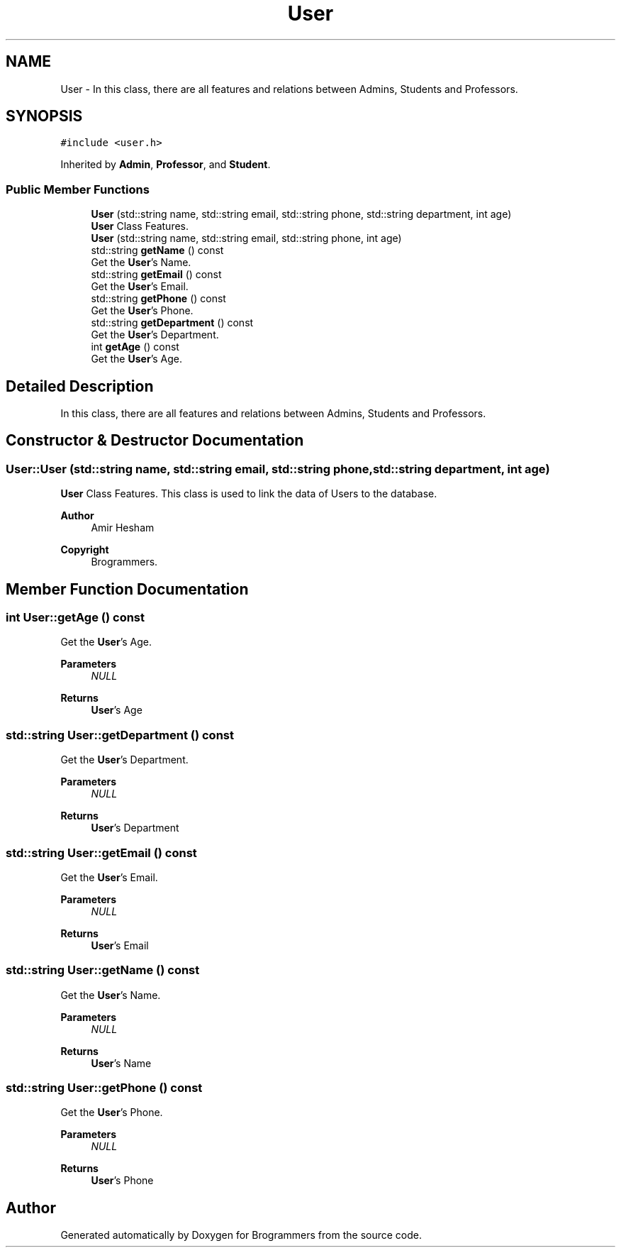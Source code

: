 .TH "User" 3 "Mon Jan 2 2023" "Brogrammers" \" -*- nroff -*-
.ad l
.nh
.SH NAME
User \- In this class, there are all features and relations between Admins, Students and Professors\&.  

.SH SYNOPSIS
.br
.PP
.PP
\fC#include <user\&.h>\fP
.PP
Inherited by \fBAdmin\fP, \fBProfessor\fP, and \fBStudent\fP\&.
.SS "Public Member Functions"

.in +1c
.ti -1c
.RI "\fBUser\fP (std::string name, std::string email, std::string phone, std::string department, int age)"
.br
.RI "\fBUser\fP Class Features\&. "
.ti -1c
.RI "\fBUser\fP (std::string name, std::string email, std::string phone, int age)"
.br
.ti -1c
.RI "std::string \fBgetName\fP () const"
.br
.RI "Get the \fBUser\fP's Name\&. "
.ti -1c
.RI "std::string \fBgetEmail\fP () const"
.br
.RI "Get the \fBUser\fP's Email\&. "
.ti -1c
.RI "std::string \fBgetPhone\fP () const"
.br
.RI "Get the \fBUser\fP's Phone\&. "
.ti -1c
.RI "std::string \fBgetDepartment\fP () const"
.br
.RI "Get the \fBUser\fP's Department\&. "
.ti -1c
.RI "int \fBgetAge\fP () const"
.br
.RI "Get the \fBUser\fP's Age\&. "
.in -1c
.SH "Detailed Description"
.PP 
In this class, there are all features and relations between Admins, Students and Professors\&. 
.SH "Constructor & Destructor Documentation"
.PP 
.SS "User::User (std::string name, std::string email, std::string phone, std::string department, int age)"

.PP
\fBUser\fP Class Features\&. This class is used to link the data of Users to the database\&. 
.PP
\fBAuthor\fP
.RS 4
Amir Hesham 
.RE
.PP
\fBCopyright\fP
.RS 4
Brogrammers\&. 
.RE
.PP

.SH "Member Function Documentation"
.PP 
.SS "int User::getAge () const"

.PP
Get the \fBUser\fP's Age\&. 
.PP
\fBParameters\fP
.RS 4
\fINULL\fP 
.RE
.PP
\fBReturns\fP
.RS 4
\fBUser\fP's Age 
.RE
.PP

.SS "std::string User::getDepartment () const"

.PP
Get the \fBUser\fP's Department\&. 
.PP
\fBParameters\fP
.RS 4
\fINULL\fP 
.RE
.PP
\fBReturns\fP
.RS 4
\fBUser\fP's Department 
.RE
.PP

.SS "std::string User::getEmail () const"

.PP
Get the \fBUser\fP's Email\&. 
.PP
\fBParameters\fP
.RS 4
\fINULL\fP 
.RE
.PP
\fBReturns\fP
.RS 4
\fBUser\fP's Email 
.RE
.PP

.SS "std::string User::getName () const"

.PP
Get the \fBUser\fP's Name\&. 
.PP
\fBParameters\fP
.RS 4
\fINULL\fP 
.RE
.PP
\fBReturns\fP
.RS 4
\fBUser\fP's Name 
.RE
.PP

.SS "std::string User::getPhone () const"

.PP
Get the \fBUser\fP's Phone\&. 
.PP
\fBParameters\fP
.RS 4
\fINULL\fP 
.RE
.PP
\fBReturns\fP
.RS 4
\fBUser\fP's Phone 
.RE
.PP


.SH "Author"
.PP 
Generated automatically by Doxygen for Brogrammers from the source code\&.
